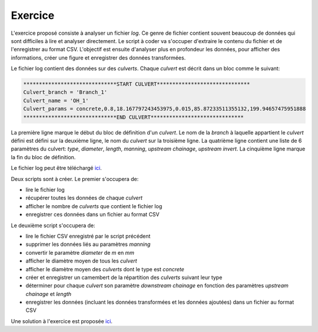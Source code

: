 Exercice
========

L'exercice proposé consiste à analyser un fichier *log*. Ce
genre de fichier contient souvent beaucoup de données qui
sont difficiles à lire et analyser directement. Le script à
coder va s'occuper d'extraire le contenu du fichier et
de l'enregistrer au format CSV. L'objectif est ensuite d'analyser
plus en profondeur les données, pour afficher des informations,
créer une figure et enregistrer des données transformées.

Le fichier log contient des données sur des *culverts*. Chaque *culvert*
est décrit dans un bloc comme le suivant:

.. code-block::

    ******************************START CULVERT******************************
    Culvert_branch = 'Branch_1'
    Culvert_name = 'OH_1'
    Culvert_params = concrete,0.8,18.167797243453975,0.015,85.87233511355132,199.94657475951888
    ******************************END CULVERT******************************

La première ligne marque le début du bloc de définition
d'un *culvert*.
Le nom de la *branch* à laquelle appartient le *culvert* défini est
défini sur la deuxième ligne, le nom du *culvert* sur
la troisième ligne. La quatrième ligne contient une liste
de 6 paramètres du culvert: *type*, *diameter*, *length*, *manning*,
*upstream chainage*, *upstream invert*.
La cinquième ligne marque la fin du bloc de définition.

Le fichier log peut être téléchargé `ici <https://raw.githubusercontent.com/maximlt/PythonScript/master/exercices/culvert_logfile.txt>`_.

Deux scripts sont à créer. Le premier s'occupera de:

* lire le fichier log
* récupérer toutes les données de chaque *culvert*
* afficher le nombre de *culverts* que contient le fichier log
* enregistrer ces données dans un fichier au format CSV 

Le deuxième script s'occupera de:

* lire le fichier CSV enregistré par le script précédent
* supprimer les données liés au paramètres *manning*
* convertir le paramètre *diameter* de *m* en *mm*
* afficher le diamètre moyen de tous les *culvert*
* afficher le diamètre moyen des *culverts* dont le type est *concrete*
* créer et enregistrer un camembert de la répartition
  des *culverts* suivant leur type
* déterminer pour chaque *culvert* son paramètre *downstream chainage*
  en fonction des paramètres *upstream chainage* et *length*
* enregistrer les données (incluant les données transformées et 
  les données ajoutées) dans un fichier au format CSV

Une solution à l'exercice est proposée `ici <https://github.com/maximlt/PythonScript/tree/master/exercices/solution>`_.

